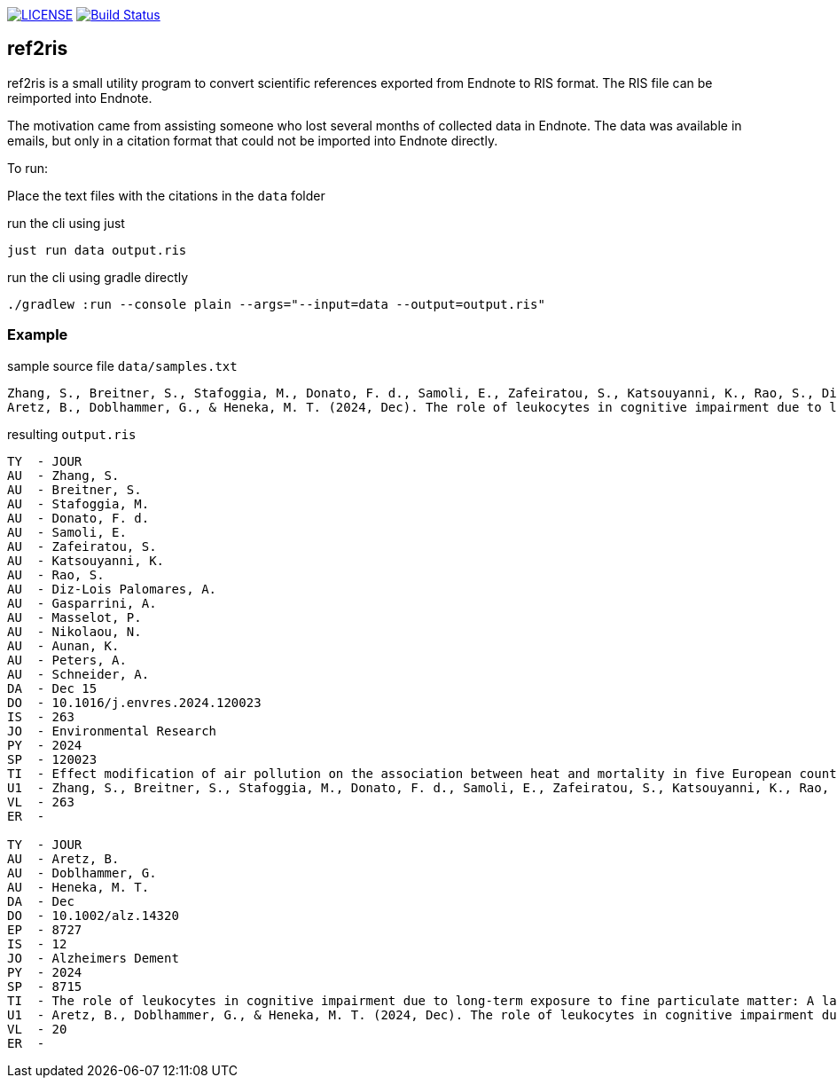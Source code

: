 image:https://img.shields.io/github/license/ursjoss/ref2ris.svg[LICENSE, link=https://github.com/ursjoss/ref2ris/blob/main/LICENSE.adoc]
image:https://github.com/ursjoss/ref2ris/actions/workflows/build.yml/badge.svg?branch=main[Build Status, link=https://github.com/ursjoss/ref2ris/actions]

== ref2ris

ref2ris is a small utility program to convert scientific references exported from Endnote to RIS format.
The RIS file can be reimported into Endnote.

The motivation came from assisting someone who lost several months of collected data in Endnote.
The data was available in emails, but only in a citation format that could not be imported into Endnote directly.

To run:

Place the text files with the citations in the `data` folder

[console]
.run the cli using just
----
just run data output.ris
----

[console]
.run the cli using gradle directly
----
./gradlew :run --console plain --args="--input=data --output=output.ris"
----

=== Example

[source]
.sample source file `data/samples.txt`
----
Zhang, S., Breitner, S., Stafoggia, M., Donato, F. d., Samoli, E., Zafeiratou, S., Katsouyanni, K., Rao, S., Diz-Lois Palomares, A., Gasparrini, A., Masselot, P., Nikolaou, N., Aunan, K., Peters, A., & Schneider, A. (2024, 2024/12/15/). Effect modification of air pollution on the association between heat and mortality in five European countries. Environmental Research, 263, 120023. https://doi.org/https://doi.org/10.1016/j.envres.2024.120023
Aretz, B., Doblhammer, G., & Heneka, M. T. (2024, Dec). The role of leukocytes in cognitive impairment due to long-term exposure to fine particulate matter: A large population-based mediation analysis. Alzheimers Dement, 20(12), 8715-8727. https://doi.org/10.1002/alz.14320
----

[result]
.resulting `output.ris`
----
TY  - JOUR
AU  - Zhang, S.
AU  - Breitner, S.
AU  - Stafoggia, M.
AU  - Donato, F. d.
AU  - Samoli, E.
AU  - Zafeiratou, S.
AU  - Katsouyanni, K.
AU  - Rao, S.
AU  - Diz-Lois Palomares, A.
AU  - Gasparrini, A.
AU  - Masselot, P.
AU  - Nikolaou, N.
AU  - Aunan, K.
AU  - Peters, A.
AU  - Schneider, A.
DA  - Dec 15
DO  - 10.1016/j.envres.2024.120023
IS  - 263
JO  - Environmental Research
PY  - 2024
SP  - 120023
TI  - Effect modification of air pollution on the association between heat and mortality in five European countries
U1  - Zhang, S., Breitner, S., Stafoggia, M., Donato, F. d., Samoli, E., Zafeiratou, S., Katsouyanni, K., Rao, S., Diz-Lois Palomares, A., Gasparrini, A., Masselot, P., Nikolaou, N., Aunan, K., Peters, A., & Schneider, A. (2024, 2024/12/15/). Effect modification of air pollution on the association between heat and mortality in five European countries. Environmental Research, 263, 120023. https://doi.org/https://doi.org/10.1016/j.envres.2024.120023
VL  - 263
ER  -

TY  - JOUR
AU  - Aretz, B.
AU  - Doblhammer, G.
AU  - Heneka, M. T.
DA  - Dec
DO  - 10.1002/alz.14320
EP  - 8727
IS  - 12
JO  - Alzheimers Dement
PY  - 2024
SP  - 8715
TI  - The role of leukocytes in cognitive impairment due to long-term exposure to fine particulate matter: A large population-based mediation analysis
U1  - Aretz, B., Doblhammer, G., & Heneka, M. T. (2024, Dec). The role of leukocytes in cognitive impairment due to long-term exposure to fine particulate matter: A large population-based mediation analysis. Alzheimers Dement, 20(12), 8715-8727. https://doi.org/10.1002/alz.14320
VL  - 20
ER  - 
----
